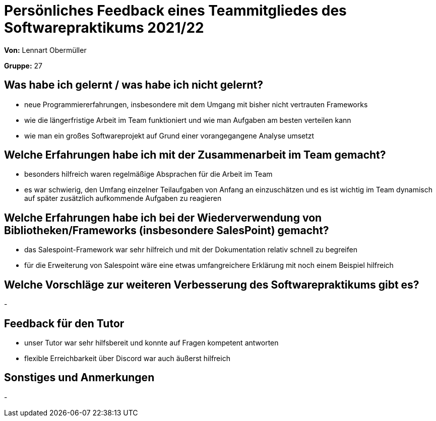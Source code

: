 = Persönliches Feedback eines Teammitgliedes des Softwarepraktikums 2021/22
// Auch wenn der Bogen nicht anonymisiert ist, dürfen Sie gern Ihre Meinung offen kundtun.
// Sowohl positive als auch negative Anmerkungen werden gern gesehen und zur stetigen Verbesserung genutzt.
// Versuchen Sie in dieser Auswertung also stets sowohl Positives wie auch Negatives zu erwähnen.

**Von:** Lennart Obermüller

**Gruppe:** 27

== Was habe ich gelernt / was habe ich nicht gelernt?
// Ausführung der positiven und negativen Erfahrungen, die im Softwarepraktikum gesammelt wurden
- neue Programmiererfahrungen, insbesondere mit dem Umgang mit bisher nicht vertrauten Frameworks
- wie die längerfristige Arbeit im Team funktioniert und wie man Aufgaben am besten verteilen kann
- wie man ein großes Softwareprojekt auf Grund einer vorangegangene Analyse umsetzt

== Welche Erfahrungen habe ich mit der Zusammenarbeit im Team gemacht?
// Kurze Beschreibung der Zusammenarbeit im Team. Was lief gut? Was war verbesserungswürdig? Was würden Sie das nächste Mal anders machen?
- besonders hilfreich waren regelmäßige Absprachen für die Arbeit im Team
- es war schwierig, den Umfang einzelner Teilaufgaben von Anfang an einzuschätzen und es ist wichtig im Team dynamisch auf später zusätzlich aufkommende Aufgaben zu reagieren

== Welche Erfahrungen habe ich bei der Wiederverwendung von Bibliotheken/Frameworks (insbesondere SalesPoint) gemacht?
// Einschätzung der Arbeit mit den bereitgestellten und zusätzlich genutzten Frameworks. Was War gut? Was war verbesserungswürdig?
- das Salespoint-Framework war sehr hilfreich und mit der Dokumentation relativ schnell zu begreifen
- für die Erweiterung von Salespoint wäre eine etwas umfangreichere Erklärung mit noch einem Beispiel hilfreich

== Welche Vorschläge zur weiteren Verbesserung des Softwarepraktikums gibt es?
// Möglichst mit Beschreibung, warum die Umsetzung des von Ihnen angebrachten Vorschlages nötig ist.
-

== Feedback für den Tutor
// Fühlten Sie sich durch den vom Lehrstuhl bereitgestellten Tutor gut betreut? Was war positiv? Was war verbesserungswürdig?
- unser Tutor war sehr hilfsbereit und konnte auf Fragen kompetent antworten
- flexible Erreichbarkeit über Discord war auch äußerst hilfreich

== Sonstiges und Anmerkungen
// Welche Aspekte fanden in den oben genannten Punkten keine Erwähnung?
-

